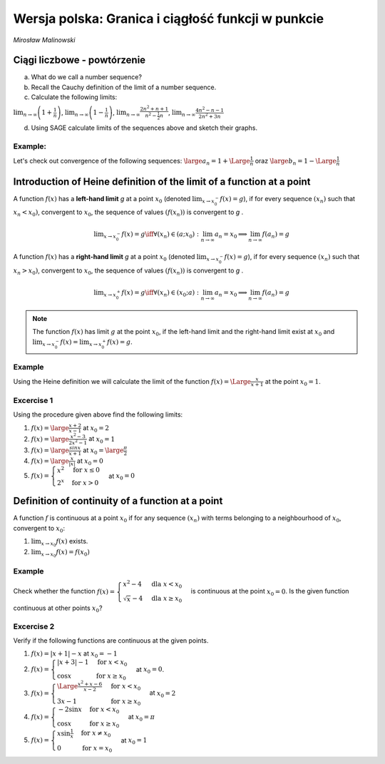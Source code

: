 .. -*- coding: utf-8 -*-

Wersja polska: Granica i ciągłość funkcji w punkcie
=============================================


*Mirosław Malinowski*


Ciągi liczbowe - powtórzenie
--------------------------

a) What do we call a number sequence?

b) Recall the Cauchy definition of the limit of a number sequence.

c) Calculate the following limits:

:math:`\displaystyle \lim_{n\to\infty} \left(1+\frac{1}{n} \right )`,  :math:`\displaystyle \lim_{n\to\infty} \left(1-\frac{1}{n} \right)`,  :math:`\displaystyle \lim_{n\to\infty} \frac{2n^2+n+1}{n^2- \frac{1}{2}n}`,  :math:`\displaystyle  \lim_{n\to\infty} \frac{4n^2-n-1}{2n^2+3n}`

d) Using SAGE calculate limits of the sequences above and sketch their graphs.


Example:
~~~~~~~~

Let's check out convergence of the following sequences:  :math:`\large a_n= 1 + \Large \frac{1}{n}` oraz  :math:`\large b_n= 1 - \Large \frac{1}{n}`

.. only:: html

   .. admonition:: Experiment with Sage!

       Run following example to see the output.


.. sagecellserver::

     var('a_n')
     a(n) = 1 + 1/n
     b(n) = 1 - 1/n
     c = limit(a(n), n=oo);
     d = limit(b(n), n=oo)
     plt = points([(m, a(m)) for m in srange (1, 50)], axes_labels=['$n$', '$a_n \, b_n$'], legend_label="$a_n = $ $%s$" %latex(a(n)), color = 'green', figsize = (6, 4), gridlines = [None, [c]], fontsize=9)
     plt += points([(m, b(m)) for m in srange (1, 50)], legend_label="$b_n = $ $%s$" %latex(b(n)),color = 'red', gridlines = [None, [d]])
     plt



.. only:: latex
          
    Running above code should produce the following code:

    .. figure:: iCSE4s_MAT_z19_Limit_and_continuity_of_a_function_at_a_point_ENG_v0.1_media/limit1.pdf
       :width: 70%
       :name: lim1
               
       Two sequences convering to a number.
     
.. end of output


Introduction of Heine definition of the limit of a function at a point
----------------------------------------------------------------------

A function  :math:`f(x)` has a  **left\-hand limit**    *g*   at a point  :math:`x_0` (denoted  :math:`\displaystyle  \lim_{x\to x_0^-} f(x) = g`),  if for every sequence  :math:`(x_n)` such that  :math:`x_n < x_0)`,  convergent to  :math:`x_0`, the sequence of values   :math:`(f(x_n))` is convergent to   *g*  .

.. math::

   \displaystyle  \lim_{x\to x_0^-} f(x) = g \iff \forall (x_n) \in (a; x_0): \lim_{n\to\infty} a_n = x_0 \implies \lim_{n\to\infty} f(a_n) = g

A function  :math:`f(x)` has a  **right\-hand limit**    *g*   at a point  :math:`x_0` (denoted  :math:`\displaystyle  \lim_{x\to x_0^-} f(x) = g`),  if for every sequence  :math:`(x_n)` such that  :math:`x_n > x_0)`,  convergent to  :math:`x_0`, the sequence of values   :math:`(f(x_n))` is convergent to   *g*  .

.. math::

   \displaystyle  \lim_{x\to x_0^+} f(x) = g \iff \forall (x_n) \in (x_0; a): \lim_{n\to\infty} a_n = x_0 \implies \lim_{n\to\infty} f(a_n) = g

.. note::

   The function  :math:`f(x)` has limit   :math:`g`   at the point  :math:`x_0`, if the left\-hand limit and the right\-hand limit exist at  :math:`x_0` and  :math:`\displaystyle \lim_{x\to x_0^-}f(x)=\lim_{x\to x_0^+}f(x)=g`.


Example
~~~~~~~

Using the Heine definition we will calculate the limit of the function  :math:`f(x) = \Large \frac{x}{x+1}` at the point  :math:`x_0 = 1`.


.. sagecellserver::

    var('x0 x_0')
    x0 = 1
    f(x) = x/(x+1) # Given function
    a(n) = x0 - 1.5/n # A sequence convergent to x0 from below
    b(n) = x0 + 1.5/n # A sequence convergent to do x0 from above
    gl = limit(f(a(n)), n=oo) # Left-hand limit of a sequence of values of the function f(x)
    gr = limit(f(b(n)), n=oo) # Right-hand limit of a sequence of values of the function f(x)
    la = [a(k) for k in srange(1, 100)] # Terms of a sequence convergent to x0 from below
    lb = [b(k) for k in srange(1, 100)] # Terms of a sequence convergent to x0 from above
    plt = plot (f(x), (x, x0-1, x0+1), axes_labels=['$x$','$f(x)$'], legend_label="$y = $ $%s$"%latex(f(x)))
    plt += points([(m, f(m)) for m in la], legend_label="$a_n = $ $%s$" %latex(a(n)), color='red', size=40, ymin = 0, ymax = 1, figsize=(6,4))
    plt += point([(x, f(x)) for x in lb], color='green', size=40, legend_label="$b_n = $ $%s$" %latex(b(n)))
    plt    


.. only:: latex
          
    Running above code should produce the following code:

    .. figure:: iCSE4s_MAT_z19_Limit_and_continuity_of_a_function_at_a_point_ENG_v0.1_media/limit2.pdf
       :width: 70%
       :name: lim2
               
       Two sequences convering to a number.

    

Excercise 1
~~~~~~~~~~~


Using the procedure given above find the following limits:

1.  :math:`f(x) = \large \frac{x+2}{x-1}` at  :math:`x_0 = 2`

2.  :math:`f(x) = \large \frac{x^2-3}{2x^2-1}` at  :math:`x_0 = 1`

3.  :math:`f(x) = \large \frac{sinx}{x+1}` at  :math:`x_0 = \large \frac{\pi}{2}`

4.  :math:`f(x) = \large \frac{x}{|x|}` at  :math:`x_0 = 0`

5.  :math:`f(x) = \begin{cases} x^2 & \text{for } x \le {0}\\ 2^x & \text{for } x>0 \end{cases}` at  :math:`x_0 = 0`



Definition of continuity of a function at a point
-------------------------------------------------

A function :math:`f` is continuous at a point :math:`x_0` if for any
sequence :math:`(x_n)` with terms belonging to a neighbourhood of
:math:`x_0`, convergent to :math:`x_0`:

1.   :math:`\displaystyle \lim_{x \to x_0} f(x)` exists.

2.  :math:`\displaystyle \lim_{x \to x_0} f(x)=f(x_0)`

Example
~~~~~~~

Check whether the function  :math:`f(x) = \begin{cases}x^2 -4 & \text{dla } x< x_0 \\ \sqrt{x}-4 & \text{dla } x \ge {x_0} \end{cases}`  is continuous at the point  :math:`x_0=0`. Is the given function continuous at other points  :math:`x_0`?


.. sagecellserver::

     var('x0')
     x0 = 0
     fl(x) = x^2 - 4
     fr(x) = sqrt(x) - 4
     def f(x):
         if x < x0: return fl(x)
         if x == x0: return fr(x)
         if x > x0: return fr(x)
     a = limit(fl(x), x = x0, dir = 'left')
     b = limit(fr(x), x = x0, dir = 'right')
     if a == b == f(x0):
         print("The function is continuous at the point ",x0)
     else:
         print("The function is NOT continuous at the point ",x0)
     plt = plot (fl, (x, x0-5, x0), axes_labels=['$x$','$f(x)$'], ymin = -5, ymax = 15, figsize = (6, 4), color = 'green', legend_label="$y =$ $%s$"%latex(fl(x)))
     plt += plot (fr, (x, x0, x0+5), color = 'red', legend_label="$y=$ $%s$"%latex(fr(x))) + point((x0, f(x0)), color = 'red', size = 48)
     plt


.. only:: latex
          
    Running above code should produce the following code:

    .. figure:: iCSE4s_MAT_z19_Limit_and_continuity_of_a_function_at_a_point_ENG_v0.1_media/function.pdf
       :width: 70%
       :name: fun1
               
       Two functions
     
.. end of output





Excercise 2
~~~~~~~~~~~

Verify if the following functions are continuous at the given points.

1.   :math:`f(x) = |x+1|-x`  at  :math:`x_0=-1`

2.   :math:`f(x) = \begin{cases}|x+3|-1 & \text{for } x<x_0 \\ \cos{x} & \text{for } x \ge {x_0} \end{cases}`  at  :math:`x_0=0`.

3.   :math:`f(x) = \begin{cases} \Large \frac{x^2+x-6}{x-2} & \text{for } x<x_0 \\ 3x-1 & \text{for } x \ge {x_0} \end{cases}`  at  :math:`x_0=2`

4.  :math:`f(x) = \begin{cases} -2 \sin{x} & \text{for } x< x_0 \\ \cos{x} & \text{for } x \ge {x_0} \end{cases}`  at  :math:`x_0=\pi`

5.  :math:`f(x) = \begin{cases} x \sin{\frac{1}{x}} & \text{for } x \ne x_0\\ 0 & \text{for } x =x_0 \end{cases}`  at  :math:`x_0=1`
